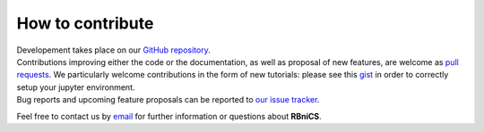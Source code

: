 How to contribute
=================
.. meta::
    :description lang=en:
        RBniCS developement takes place on GitHub. Contributions and proposal of new features are welcome.
        Feel free to contact us by email for further information.

.. image:: _static/images/github-logo.png
    :target: https://github.com/RBniCS/RBniCS
    :height: 80px
    :width: 80px
    :alt: Go to repository on GitHub
.. image:: _static/images/email.png
    :target: mailto:info@rbnicsproject.org
    :height: 80px
    :width: 80px
    :alt: Contact us via email

| Developement takes place on our `GitHub repository <https://github.com/RBniCS/RBniCS>`__.
| Contributions improving either the code or the documentation, as well as proposal of new features, are welcome as `pull requests <https://github.com/RBniCS/RBniCS/pulls>`__. We particularly welcome contributions in the form of new tutorials: please see this `gist <https://gist.github.com/francesco-ballarin/379ba630499559fa1072b2c526e57706>`__ in order to correctly setup your jupyter environment.
| Bug reports and upcoming feature proposals can be reported to `our issue tracker <https://github.com/RBniCS/RBniCS/issues>`__.

Feel free to contact us by `email <mailto:info@rbnicsproject.org>`__ for further information or questions about **RBniCS**.
